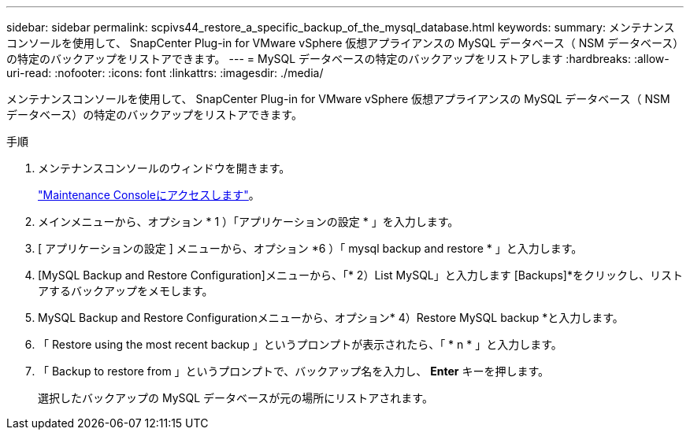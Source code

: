 ---
sidebar: sidebar 
permalink: scpivs44_restore_a_specific_backup_of_the_mysql_database.html 
keywords:  
summary: メンテナンスコンソールを使用して、 SnapCenter Plug-in for VMware vSphere 仮想アプライアンスの MySQL データベース（ NSM データベース）の特定のバックアップをリストアできます。 
---
= MySQL データベースの特定のバックアップをリストアします
:hardbreaks:
:allow-uri-read: 
:nofooter: 
:icons: font
:linkattrs: 
:imagesdir: ./media/


[role="lead"]
メンテナンスコンソールを使用して、 SnapCenter Plug-in for VMware vSphere 仮想アプライアンスの MySQL データベース（ NSM データベース）の特定のバックアップをリストアできます。

.手順
. メンテナンスコンソールのウィンドウを開きます。
+
link:scpivs44_access_the_maintenance_console.html["Maintenance Consoleにアクセスします"^]。

. メインメニューから、オプション * 1 ）「アプリケーションの設定 * 」を入力します。
. [ アプリケーションの設定 ] メニューから、オプション *6 ）「 mysql backup and restore * 」と入力します。
. [MySQL Backup and Restore Configuration]メニューから、「* 2）List MySQL」と入力します
[Backups]*をクリックし、リストアするバックアップをメモします。
. MySQL Backup and Restore Configurationメニューから、オプション* 4）Restore MySQL backup *と入力します。
. 「 Restore using the most recent backup 」というプロンプトが表示されたら、「 * n * 」と入力します。
. 「 Backup to restore from 」というプロンプトで、バックアップ名を入力し、 *Enter* キーを押します。
+
選択したバックアップの MySQL データベースが元の場所にリストアされます。


